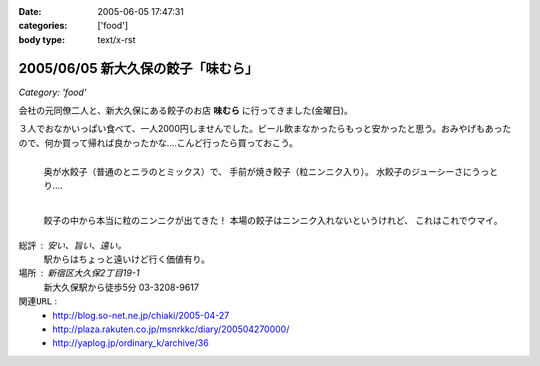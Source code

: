 :date: 2005-06-05 17:47:31
:categories: ['food']
:body type: text/x-rst

===================================
2005/06/05 新大久保の餃子「味むら」
===================================

*Category: 'food'*

会社の元同僚二人と、新大久保にある餃子のお店 **味むら** に行ってきました(金曜日)。

３人でおなかいっぱい食べて、一人2000円しませんでした。ビール飲まなかったらもっと安かったと思う。おみやげもあったので、何か買って帰れば良かったかな‥‥こんど行ったら買っておこう。



.. :extend type: text/x-rst
.. :extend:

.. figure:: ajimura1
  :align: left
  :class: visualClear

  奥が水餃子（普通のとニラのとミックス）で、
  手前が焼き餃子（粒ニンニク入り）。
  水餃子のジューシーさにうっとり‥‥

.. figure:: ajimura2
  :align: left
  :class: visualClear

  餃子の中から本当に粒のニンニクが出てきた！
  本場の餃子はニンニク入れないというけれど、
  これはこれでウマイ。

.. class:: visualClear

``総評`` : 安い、旨い、遠い。
  駅からはちょっと遠いけど行く価値有り。

``場所`` : 新宿区大久保2丁目19-1
  新大久保駅から徒歩5分
  03-3208-9617

``関連URL`` :
  - http://blog.so-net.ne.jp/chiaki/2005-04-27
  - http://plaza.rakuten.co.jp/msnrkkc/diary/200504270000/
  - http://yaplog.jp/ordinary_k/archive/36




.. :comments:
.. :comment id: 2005-11-28.5079323477
.. :title: Re: 新大久保の餃子「味むら」
.. :author: 清水川
.. :date: 2005-07-08 20:08:09
.. :email: taka@freia.jp
.. :url: 
.. :body:
.. 自己メモ。住所。
.. 
.. 寄り駅： JR新大久保駅　徒歩5分
.. 住所：新宿区大久保2丁目19-1
.. tel：03－3208－9617
.. 
.. 
.. 
.. :comments:
.. :comment id: 2005-12-17.6815408186
.. :title: Re:新大久保の餃子「味むら」
.. :author: 餃子大好きっ子
.. :date: 2005-12-17 15:08:03
.. :email: 
.. :url: 
.. :body:
.. 餃子が大好きなのでタイトルから入ってきました。
.. そこの餃子って美味しいですか？
.. 楽天に餃子亭味むらってでてたけど、同じですかね？
.. http://www.rakuten.co.jp/ajimura/
.. 頼んでみようか迷ってます・・・
.. またお邪魔します。
.. 
.. :comments:
.. :comment id: 2005-12-18.8076605165
.. :title: Re:楽天に餃子亭味むら
.. :author: 清水川
.. :date: 2005-12-18 23:40:09
.. :email: 
.. :url: 
.. :body:
.. > 楽天に餃子亭味むらってでてたけど、同じですかね？
.. 
.. あ、このお店です。楽天で売ってるんだ‥‥知らなかった。
.. 写真みたらまた食べたくなってきた(^^;
.. 
.. :comments:
.. :comment id: 2007-08-10.7326823450
.. :title: Re:新大久保の餃子「味むら」
.. :author: 清水川
.. :date: 2007-08-10 19:12:13
.. :email: 
.. :url: 
.. :body:
.. 自己メモ２
.. だいたい21:30頃に閉店するらしい。売り切れ仕舞い？
.. 
.. 
.. :comments:
.. :comment id: 2008-02-23.7991143066
.. :title: Re:新大久保の餃子「味むら」
.. :author: laitdecoco
.. :date: 2008-02-23 09:33:20
.. :email: neige_yu@hotmail.com
.. :url: 
.. :body:
.. つい懐かしくて検索してたらいきなりヒットしました。写真がおいしそうですー。
.. おじちゃんもおばちゃんも元気かな？
.. つぶ入り焼き、にら水餃子、砂肝いため、ザーサイのラー油であえたの、花巻、甕だし紹興酒・・・
.. 連れてった友だち、みんなファンになってました。かくいう私も友達の紹介
.. んー。
.. 
.. :trackbacks:
.. :trackback id: 2005-11-28.5080474802
.. :title: 餃子 味むら
.. :blog name: ペンギン日記♪
.. :url: http://blog.so-net.ne.jp/chiaki/2005-04-27
.. :date: 2005-11-28 00:48:28
.. :body:
.. 知人たちと、新大久保の美味しい餃子屋さんで晩ゴハン。
.. 
.. 
.. 
.. 遅れてきた４人目が１時間半後くらいに到着するまで、ひたすら食べていたんだけど、その間、２種類の餃子しか食べなかった。・・・でも飽きなかった。
.. 美味しかったですね。
.. 
.. 
.. ニラ餃子は、早くいかないとなくなるかな？
.. これは焼き餃子？
.. 
.. 
.. 
